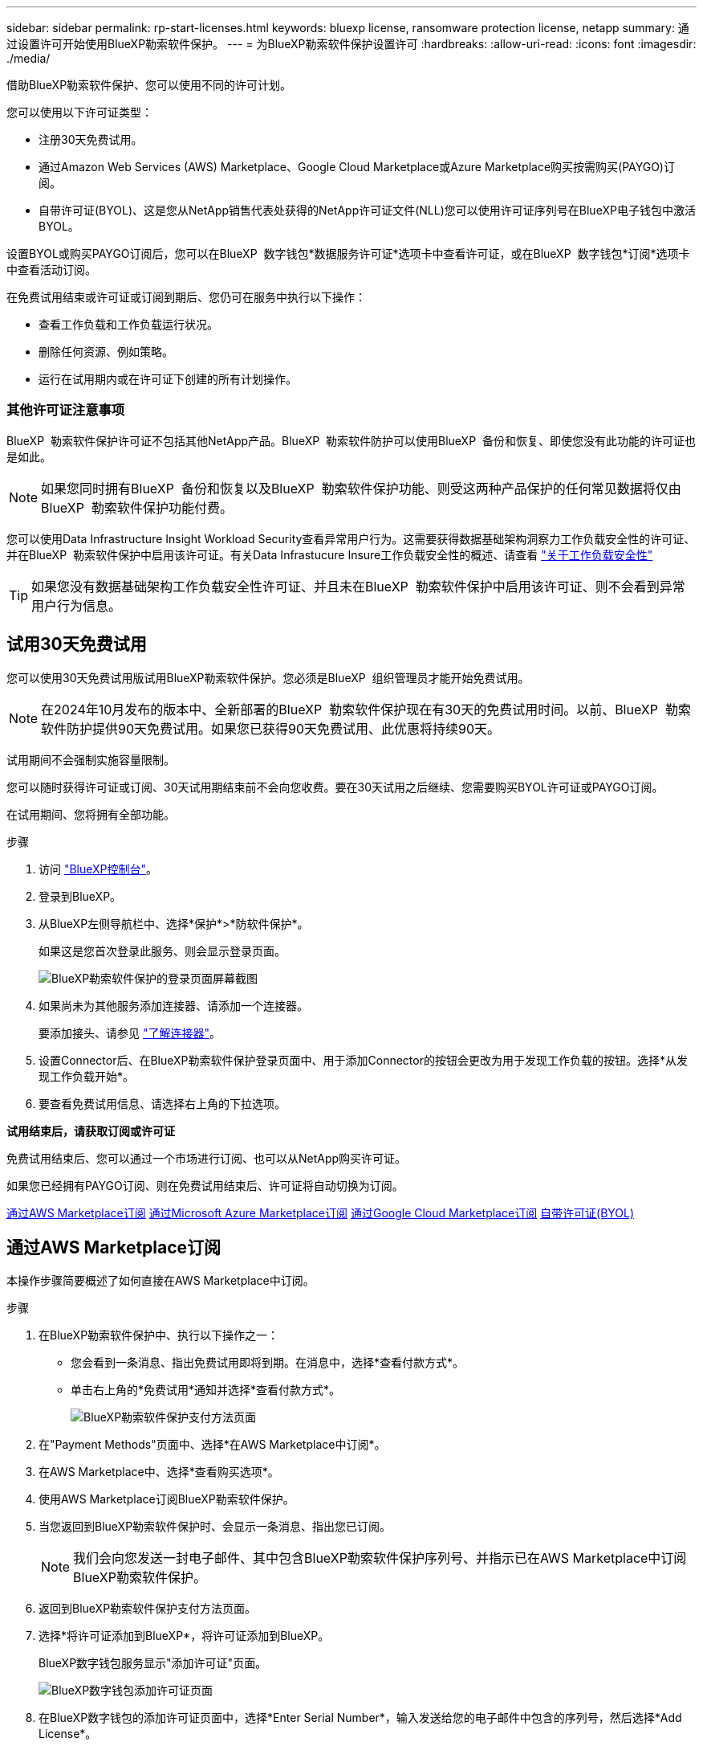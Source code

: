 ---
sidebar: sidebar 
permalink: rp-start-licenses.html 
keywords: bluexp license, ransomware protection license, netapp 
summary: 通过设置许可开始使用BlueXP勒索软件保护。 
---
= 为BlueXP勒索软件保护设置许可
:hardbreaks:
:allow-uri-read: 
:icons: font
:imagesdir: ./media/


[role="lead"]
借助BlueXP勒索软件保护、您可以使用不同的许可计划。

您可以使用以下许可证类型：

* 注册30天免费试用。
* 通过Amazon Web Services (AWS) Marketplace、Google Cloud Marketplace或Azure Marketplace购买按需购买(PAYGO)订阅。
* 自带许可证(BYOL)、这是您从NetApp销售代表处获得的NetApp许可证文件(NLL)您可以使用许可证序列号在BlueXP电子钱包中激活BYOL。


设置BYOL或购买PAYGO订阅后，您可以在BlueXP  数字钱包*数据服务许可证*选项卡中查看许可证，或在BlueXP  数字钱包*订阅*选项卡中查看活动订阅。

在免费试用结束或许可证或订阅到期后、您仍可在服务中执行以下操作：

* 查看工作负载和工作负载运行状况。
* 删除任何资源、例如策略。
* 运行在试用期内或在许可证下创建的所有计划操作。




=== 其他许可证注意事项

BlueXP  勒索软件保护许可证不包括其他NetApp产品。BlueXP  勒索软件防护可以使用BlueXP  备份和恢复、即使您没有此功能的许可证也是如此。


NOTE: 如果您同时拥有BlueXP  备份和恢复以及BlueXP  勒索软件保护功能、则受这两种产品保护的任何常见数据将仅由BlueXP  勒索软件保护功能付费。

您可以使用Data Infrastructure Insight Workload Security查看异常用户行为。这需要获得数据基础架构洞察力工作负载安全性的许可证、并在BlueXP  勒索软件保护中启用该许可证。有关Data Infrastucure Insure工作负载安全性的概述、请查看 https://docs.netapp.com/us-en/data-infrastructure-insights/cs_intro.html["关于工作负载安全性"^]


TIP: 如果您没有数据基础架构工作负载安全性许可证、并且未在BlueXP  勒索软件保护中启用该许可证、则不会看到异常用户行为信息。



== 试用30天免费试用

您可以使用30天免费试用版试用BlueXP勒索软件保护。您必须是BlueXP  组织管理员才能开始免费试用。


NOTE: 在2024年10月发布的版本中、全新部署的BlueXP  勒索软件保护现在有30天的免费试用时间。以前、BlueXP  勒索软件防护提供90天免费试用。如果您已获得90天免费试用、此优惠将持续90天。

试用期间不会强制实施容量限制。

您可以随时获得许可证或订阅、30天试用期结束前不会向您收费。要在30天试用之后继续、您需要购买BYOL许可证或PAYGO订阅。

在试用期间、您将拥有全部功能。

.步骤
. 访问 https://console.bluexp.netapp.com/["BlueXP控制台"^]。
. 登录到BlueXP。
. 从BlueXP左侧导航栏中、选择*保护*>*防软件保护*。
+
如果这是您首次登录此服务、则会显示登录页面。

+
image:screen-landing.png["BlueXP勒索软件保护的登录页面屏幕截图"]

. 如果尚未为其他服务添加连接器、请添加一个连接器。
+
要添加接头、请参见 https://docs.netapp.com/us-en/bluexp-setup-admin/concept-connectors.html["了解连接器"^]。

. 设置Connector后、在BlueXP勒索软件保护登录页面中、用于添加Connector的按钮会更改为用于发现工作负载的按钮。选择*从发现工作负载开始*。
. 要查看免费试用信息、请选择右上角的下拉选项。


*试用结束后，请获取订阅或许可证*

免费试用结束后、您可以通过一个市场进行订阅、也可以从NetApp购买许可证。

如果您已经拥有PAYGO订阅、则在免费试用结束后、许可证将自动切换为订阅。

<<通过AWS Marketplace订阅>> <<通过Microsoft Azure Marketplace订阅>> <<通过Google Cloud Marketplace订阅>> <<自带许可证(BYOL)>>



== 通过AWS Marketplace订阅

本操作步骤简要概述了如何直接在AWS Marketplace中订阅。

.步骤
. 在BlueXP勒索软件保护中、执行以下操作之一：
+
** 您会看到一条消息、指出免费试用即将到期。在消息中，选择*查看付款方式*。
** 单击右上角的*免费试用*通知并选择*查看付款方式*。
+
image:screen-license-payment-methods2.png["BlueXP勒索软件保护支付方法页面"]



. 在"Payment Methods"页面中、选择*在AWS Marketplace中订阅*。
. 在AWS Marketplace中、选择*查看购买选项*。
. 使用AWS Marketplace订阅BlueXP勒索软件保护。
. 当您返回到BlueXP勒索软件保护时、会显示一条消息、指出您已订阅。
+

NOTE: 我们会向您发送一封电子邮件、其中包含BlueXP勒索软件保护序列号、并指示已在AWS Marketplace中订阅BlueXP勒索软件保护。

. 返回到BlueXP勒索软件保护支付方法页面。
. 选择*将许可证添加到BlueXP*，将许可证添加到BlueXP。
+
BlueXP数字钱包服务显示"添加许可证"页面。

+
image:screen-license-dw-add-license.png["BlueXP数字钱包添加许可证页面"]

. 在BlueXP数字钱包的添加许可证页面中，选择*Enter Serial Number*，输入发送给您的电子邮件中包含的序列号，然后选择*Add License*。
. 要在BlueXP数字钱包中查看许可证详细信息、请从BlueXP左侧导航栏中选择*监管*>*数字钱包*。
+
** 要查看订阅信息，请选择*订阅*。
** 要查看BYOL许可证，请选择*数据服务许可证*。
+
image:screen-dw-data-services-license.png["BlueXP数字钱包数据服务许可证页面"]



. 返回到BlueXP勒索软件保护。从BlueXP左侧导航栏中、选择*保护*>*防软件保护*。
+
此时将显示一条消息、指示已添加许可证。





== 通过Microsoft Azure Marketplace订阅

本操作步骤简要概述了如何直接在Azure Marketplace中订阅。

.步骤
. 在BlueXP勒索软件保护中、执行以下操作之一：
+
** 您会看到一条消息、指出免费试用即将到期。在消息中，选择*查看付款方式*。
** 单击右上角的*免费试用*通知并选择*查看付款方式*。
+
image:screen-license-payment-methods2.png["BlueXP勒索软件保护支付方法页面"]



. 在"付款方式"页面中、选择*在Azure Marketplace中订阅*。
. 在Azure Marketplace中、选择*查看购买选项*。
. 使用Azure Marketplace订阅BlueXP勒索软件保护。
. 当您返回到BlueXP勒索软件保护时、会显示一条消息、指出您已订阅。
+

NOTE: 我们会向您发送一封电子邮件、其中包含BlueXP勒索软件保护序列号、并指示已在Azure Marketplace中订阅BlueXP勒索软件保护。

. 返回到BlueXP勒索软件保护支付方法页面。
. 选择*将许可证添加到BlueXP*，将许可证添加到BlueXP。
+
BlueXP数字钱包服务显示"添加许可证"页面。

+
image:screen-license-dw-add-license.png["BlueXP数字钱包添加许可证页面"]

. 在BlueXP数字钱包的添加许可证页面中，选择*Enter Serial Number*，输入发送给您的电子邮件中包含的序列号，然后选择*Add License*。
. 要在BlueXP数字钱包中查看许可证详细信息、请从BlueXP左侧导航栏中选择*监管*>*数字钱包*。
+
** 要查看订阅信息，请选择*订阅*。
** 要查看BYOL许可证，请选择*数据服务许可证*。
+
image:screen-dw-data-services-license.png["BlueXP数字钱包数据服务许可证页面"]



. 返回到BlueXP勒索软件保护。从BlueXP左侧导航栏中、选择*保护*>*防软件保护*。
+
此时将显示一条消息、指示已添加许可证。





== 通过Google Cloud Marketplace订阅

此过程简要概述了如何直接在Google Cloud Marketplace中订阅。

.步骤
. 在BlueXP勒索软件保护中、执行以下操作之一：
+
** 您会看到一条消息、指出免费试用即将到期。在消息中，选择*查看付款方式*。
** 单击右上角的*免费试用*通知并选择*查看付款方式*。
+
image:screen-license-payment-methods3-gcp.png["BlueXP勒索软件保护支付方法页面"]



. 在"付款方式"页面中、选择*在Google Cloud Marketplace*中订阅*。
. 在Google Cloud Marketplace中、选择*订阅*。
. 使用Google云市场订阅BlueXP  勒索软件保护。image:screen-license-payments-gcp.png["Google Cloud Marketplace订阅页面"]
. 当您返回到BlueXP勒索软件保护时、会显示一条消息、指出您已订阅。
+

NOTE: 我们会向您发送一封电子邮件、其中包含BlueXP  勒索软件保护序列号、并指示BlueXP  勒索软件保护已在Google云市场中订阅。

. 返回到BlueXP勒索软件保护支付方法页面。
. 选择*将许可证添加到BlueXP*，将许可证添加到BlueXP。
+
BlueXP数字钱包服务显示"添加许可证"页面。

+
image:screen-license-dw-add-license.png["BlueXP数字钱包添加许可证页面"]

. 在BlueXP数字钱包的添加许可证页面中，选择*Enter Serial Number*，输入发送给您的电子邮件中包含的序列号，然后选择*Add License*。
. 要在BlueXP数字钱包中查看许可证详细信息、请从BlueXP左侧导航栏中选择*监管*>*数字钱包*。
+
** 要查看订阅信息，请选择*订阅*。
** 要查看BYOL许可证，请选择*数据服务许可证*。
+
image:screen-dw-data-services-license.png["BlueXP数字钱包数据服务许可证页面"]



. 返回到BlueXP勒索软件保护。从BlueXP左侧导航栏中、选择*保护*>*防软件保护*。
+
此时将显示一条消息、指示已添加许可证。





== 自带许可证(BYOL)

如果要自带许可证(BYOL)、则需要购买许可证、获取NetApp许可证文件(NLL)、然后将许可证添加到BlueXP电子钱包中。

*将许可证文件添加到BlueXP数字钱包*

从NetApp销售代表处购买BlueXP勒索软件保护许可证后、您可以通过输入BlueXP勒索软件保护序列号和NetApp 支持站点(NSS)帐户信息来激活该许可证。

.开始之前
您需要BlueXP  勒索软件保护序列号。从您的销售订单中找到此号码、或者联系客户团队了解此信息。

.步骤
. 获得许可证后、返回到BlueXP勒索软件保护。选择右上角的*查看付款方式*选项。或者，在免费试用即将到期的消息中，选择*订阅或购买许可证*。
. 选择*向BlueXP*添加许可证。
+
您将转到BlueXP电子钱包。

. 在BlueXP数字钱包中，从*数据服务许可证*选项卡中选择*添加许可证*。
+
image:screen-license-dw-add-license.png["BlueXP数字钱包添加许可证页面"]

. 在添加许可证页面中、输入序列号和NetApp 支持站点 帐户信息。
+
** 如果您有BlueXP许可证序列号并且知道您的NSS帐户，请选择*Enter Serial Number*选项并输入该信息。
+
如果下拉列表中没有您的 NetApp 支持站点帐户， https://docs.netapp.com/us-en/bluexp-setup-admin/task-adding-nss-accounts.html["将NSS帐户添加到BlueXP"^]。

** 如果您有BlueXP许可证文件(安装在非公开站点时需要)，请选择*上传许可证文件*选项并按照提示附加该文件。


. 选择 * 添加许可证 * 。


.结果
BlueXP数字钱包现在可通过许可证显示BlueXP勒索软件保护。



== 在BlueXP许可证过期后更新它

如果您的许可期限即将到期、或者您的许可容量即将达到限制、您将在BlueXP灾难勒索软件保护UI中收到通知。您可以在BlueXP勒索软件保护许可证到期之前对其进行更新、以便不会中断您访问扫描数据的能力。


TIP: 此消息也会显示在BlueXP数字钱包和中 https://docs.netapp.com/us-en/bluexp-setup-admin/task-monitor-cm-operations.html#monitoring-operations-status-using-the-notification-center["通知"]。

.步骤
. 选择BlueXP右下角的聊天图标、请求延长期限或为特定序列号的许可证增加容量。您还可以发送电子邮件以请求更新许可证。
+
在您为许可证付费并将其注册到NetApp 支持站点 之后、BlueXP会自动更新BlueXP电子钱包中的许可证、并且数据服务许可证页面将在5到10分钟内反映此更改。

. 如果BlueXP无法自动更新许可证(例如、安装在非公开站点时)、则需要手动上传许可证文件。
+
.. 您可以从NetApp 支持站点 获取许可证文件。
.. 访问BlueXP电子钱包。
.. 选择*数据服务许可证*选项卡，选择要更新的服务序列号的*操作...*图标，然后选择*更新许可证*。






== 结束PAYGO订阅

如果您要终止PAYGO订阅、可以随时终止。

.步骤
. 在BlueXP  勒索软件保护的右上角、选择许可证选项。
. 选择*查看付款方式*。
. 在下拉详细信息中，取消选中*当前付款方式过期后使用*复选框。
. 选择 * 保存 * 。

